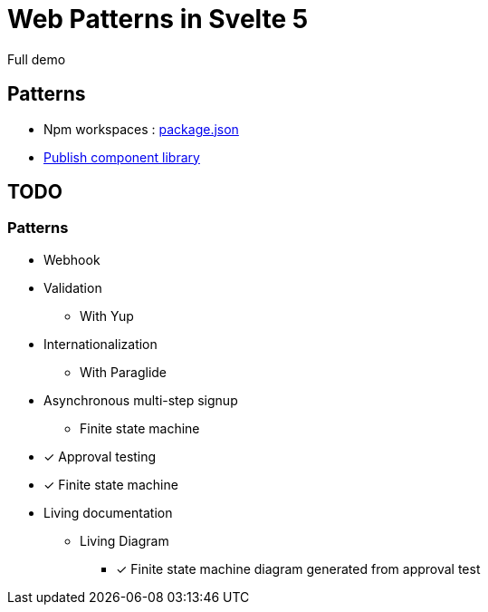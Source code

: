 = Web Patterns in Svelte 5

Full demo

== Patterns

- Npm workspaces : link:package.json[]
- link:packages/object-table/README.adoc[Publish component library]

== TODO

=== Patterns

- Webhook
- Validation
** With Yup
- Internationalization
** With Paraglide
- Asynchronous multi-step signup
** Finite state machine
- [x] Approval testing
- [x] Finite state machine
- Living documentation
** Living Diagram
*** [x] Finite state machine diagram generated from approval test

